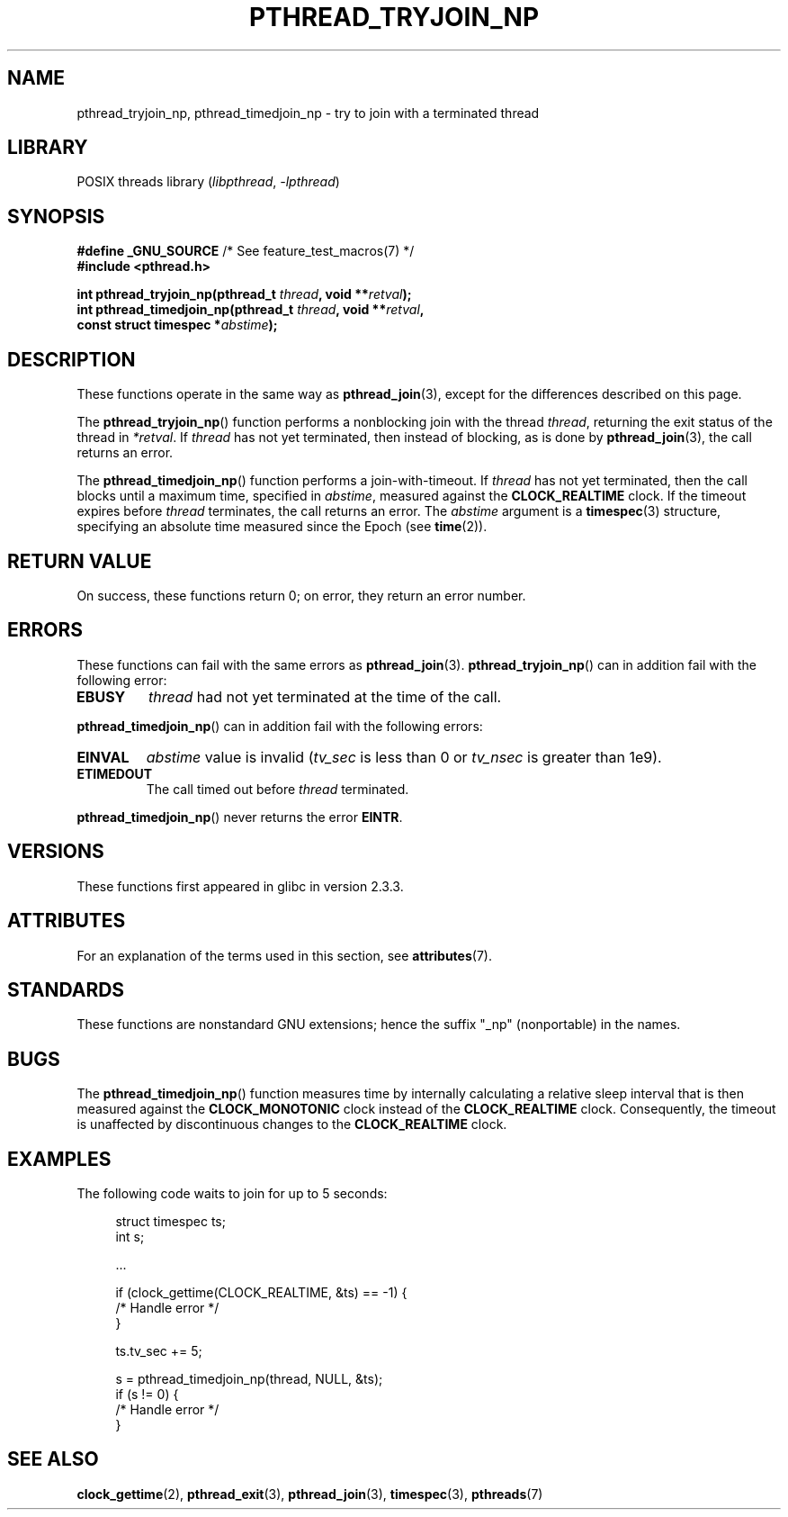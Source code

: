 .\" Copyright (c) 2008 Linux Foundation, written by Michael Kerrisk
.\"     <mtk.manpages@gmail.com>
.\"
.\" SPDX-License-Identifier: Linux-man-pages-copyleft
.\"
.TH PTHREAD_TRYJOIN_NP 3 2021-08-27 "Linux man-pages (unreleased)" "Linux Programmer's Manual"
.SH NAME
pthread_tryjoin_np, pthread_timedjoin_np \- try to join with a
terminated thread
.SH LIBRARY
POSIX threads library
.RI ( libpthread ", " \-lpthread )
.SH SYNOPSIS
.nf
.BR "#define _GNU_SOURCE" "             /* See feature_test_macros(7) */"
.B #include <pthread.h>
.PP
.BI "int pthread_tryjoin_np(pthread_t " thread ", void **" retval );
.BI "int pthread_timedjoin_np(pthread_t " thread ", void **" retval ,
.BI "                         const struct timespec *" abstime );
.fi
.SH DESCRIPTION
These functions operate in the same way as
.BR pthread_join (3),
except for the differences described on this page.
.PP
The
.BR pthread_tryjoin_np ()
function performs a nonblocking join with the thread
.IR thread ,
returning the exit status of the thread in
.IR *retval .
If
.I thread
has not yet terminated, then instead of blocking, as is done by
.BR pthread_join (3),
the call returns an error.
.PP
The
.BR pthread_timedjoin_np ()
function performs a join-with-timeout.
If
.I thread
has not yet terminated,
then the call blocks until a maximum time, specified in
.IR abstime ,
measured against the
.B CLOCK_REALTIME
clock.
If the timeout expires before
.I thread
terminates,
the call returns an error.
The
.I abstime
argument is a
.BR timespec (3)
structure,
specifying an absolute time measured since the Epoch (see
.BR time (2)).
.SH RETURN VALUE
On success,
these functions return 0;
on error, they return an error number.
.SH ERRORS
These functions can fail with the same errors as
.BR pthread_join (3).
.BR pthread_tryjoin_np ()
can in addition fail with the following error:
.TP
.B EBUSY
.I thread
had not yet terminated at the time of the call.
.PP
.BR pthread_timedjoin_np ()
can in addition fail with the following errors:
.TP
.B EINVAL
.I abstime
value is invalid
.RI ( tv_sec
is less than 0 or
.I tv_nsec
is greater than 1e9).
.TP
.B ETIMEDOUT
The call timed out before
.I thread
terminated.
.PP
.BR pthread_timedjoin_np ()
never returns the error
.BR EINTR .
.SH VERSIONS
These functions first appeared in glibc in version 2.3.3.
.SH ATTRIBUTES
For an explanation of the terms used in this section, see
.BR attributes (7).
.ad l
.nh
.TS
allbox;
lbx lb lb
l l l.
Interface	Attribute	Value
T{
.BR pthread_tryjoin_np (),
.BR pthread_timedjoin_np ()
T}	Thread safety	MT-Safe
.TE
.hy
.ad
.sp 1
.SH STANDARDS
These functions are nonstandard GNU extensions;
hence the suffix "_np" (nonportable) in the names.
.SH BUGS
The
.BR pthread_timedjoin_np ()
function measures time by internally calculating a relative sleep interval
that is then measured against the
.B CLOCK_MONOTONIC
clock instead of the
.B CLOCK_REALTIME
clock.
Consequently, the timeout is unaffected by discontinuous changes to the
.B CLOCK_REALTIME
clock.
.SH EXAMPLES
The following code waits to join for up to 5 seconds:
.PP
.in +4n
.EX
struct timespec ts;
int s;

\&...

if (clock_gettime(CLOCK_REALTIME, &ts) == \-1) {
    /* Handle error */
}

ts.tv_sec += 5;

s = pthread_timedjoin_np(thread, NULL, &ts);
if (s != 0) {
    /* Handle error */
}
.EE
.in
.SH SEE ALSO
.BR clock_gettime (2),
.BR pthread_exit (3),
.BR pthread_join (3),
.BR timespec (3),
.BR pthreads (7)
